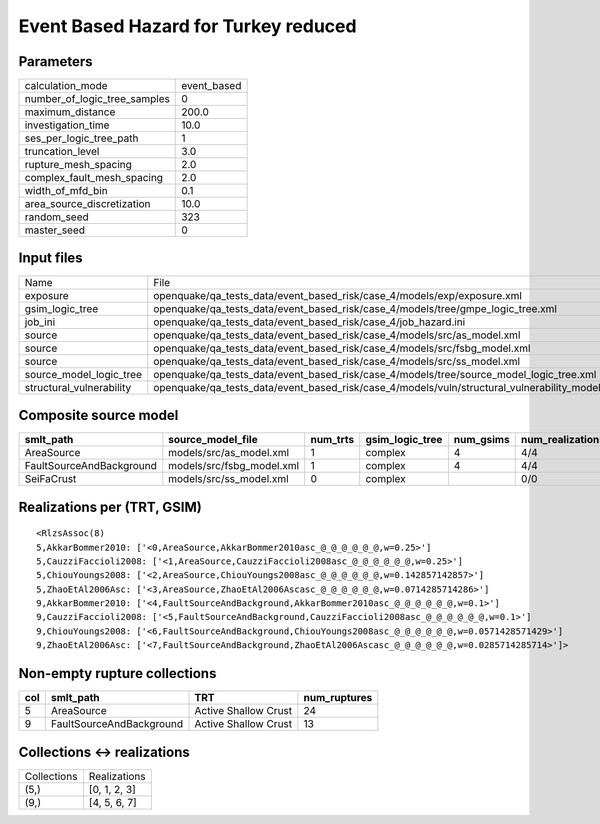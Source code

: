 Event Based Hazard for Turkey reduced
=====================================

Parameters
----------
============================ ===========
calculation_mode             event_based
number_of_logic_tree_samples 0          
maximum_distance             200.0      
investigation_time           10.0       
ses_per_logic_tree_path      1          
truncation_level             3.0        
rupture_mesh_spacing         2.0        
complex_fault_mesh_spacing   2.0        
width_of_mfd_bin             0.1        
area_source_discretization   10.0       
random_seed                  323        
master_seed                  0          
============================ ===========

Input files
-----------
======================== ==============================================================================================
Name                     File                                                                                          
exposure                 openquake/qa_tests_data/event_based_risk/case_4/models/exp/exposure.xml                       
gsim_logic_tree          openquake/qa_tests_data/event_based_risk/case_4/models/tree/gmpe_logic_tree.xml               
job_ini                  openquake/qa_tests_data/event_based_risk/case_4/job_hazard.ini                                
source                   openquake/qa_tests_data/event_based_risk/case_4/models/src/as_model.xml                       
source                   openquake/qa_tests_data/event_based_risk/case_4/models/src/fsbg_model.xml                     
source                   openquake/qa_tests_data/event_based_risk/case_4/models/src/ss_model.xml                       
source_model_logic_tree  openquake/qa_tests_data/event_based_risk/case_4/models/tree/source_model_logic_tree.xml       
structural_vulnerability openquake/qa_tests_data/event_based_risk/case_4/models/vuln/structural_vulnerability_model.xml
======================== ==============================================================================================

Composite source model
----------------------
======================== ========================= ======== =============== ========= ================ ===========
smlt_path                source_model_file         num_trts gsim_logic_tree num_gsims num_realizations num_sources
======================== ========================= ======== =============== ========= ================ ===========
AreaSource               models/src/as_model.xml   1        complex         4         4/4              1319       
FaultSourceAndBackground models/src/fsbg_model.xml 1        complex         4         4/4              7060       
SeiFaCrust               models/src/ss_model.xml   0        complex                   0/0              0          
======================== ========================= ======== =============== ========= ================ ===========

Realizations per (TRT, GSIM)
----------------------------

::

  <RlzsAssoc(8)
  5,AkkarBommer2010: ['<0,AreaSource,AkkarBommer2010asc_@_@_@_@_@_@,w=0.25>']
  5,CauzziFaccioli2008: ['<1,AreaSource,CauzziFaccioli2008asc_@_@_@_@_@_@,w=0.25>']
  5,ChiouYoungs2008: ['<2,AreaSource,ChiouYoungs2008asc_@_@_@_@_@_@,w=0.142857142857>']
  5,ZhaoEtAl2006Asc: ['<3,AreaSource,ZhaoEtAl2006Ascasc_@_@_@_@_@_@,w=0.0714285714286>']
  9,AkkarBommer2010: ['<4,FaultSourceAndBackground,AkkarBommer2010asc_@_@_@_@_@_@,w=0.1>']
  9,CauzziFaccioli2008: ['<5,FaultSourceAndBackground,CauzziFaccioli2008asc_@_@_@_@_@_@,w=0.1>']
  9,ChiouYoungs2008: ['<6,FaultSourceAndBackground,ChiouYoungs2008asc_@_@_@_@_@_@,w=0.0571428571429>']
  9,ZhaoEtAl2006Asc: ['<7,FaultSourceAndBackground,ZhaoEtAl2006Ascasc_@_@_@_@_@_@,w=0.0285714285714>']>

Non-empty rupture collections
-----------------------------
=== ======================== ==================== ============
col smlt_path                TRT                  num_ruptures
=== ======================== ==================== ============
5   AreaSource               Active Shallow Crust 24          
9   FaultSourceAndBackground Active Shallow Crust 13          
=== ======================== ==================== ============

Collections <-> realizations
----------------------------
=========== ============
Collections Realizations
(5,)        [0, 1, 2, 3]
(9,)        [4, 5, 6, 7]
=========== ============